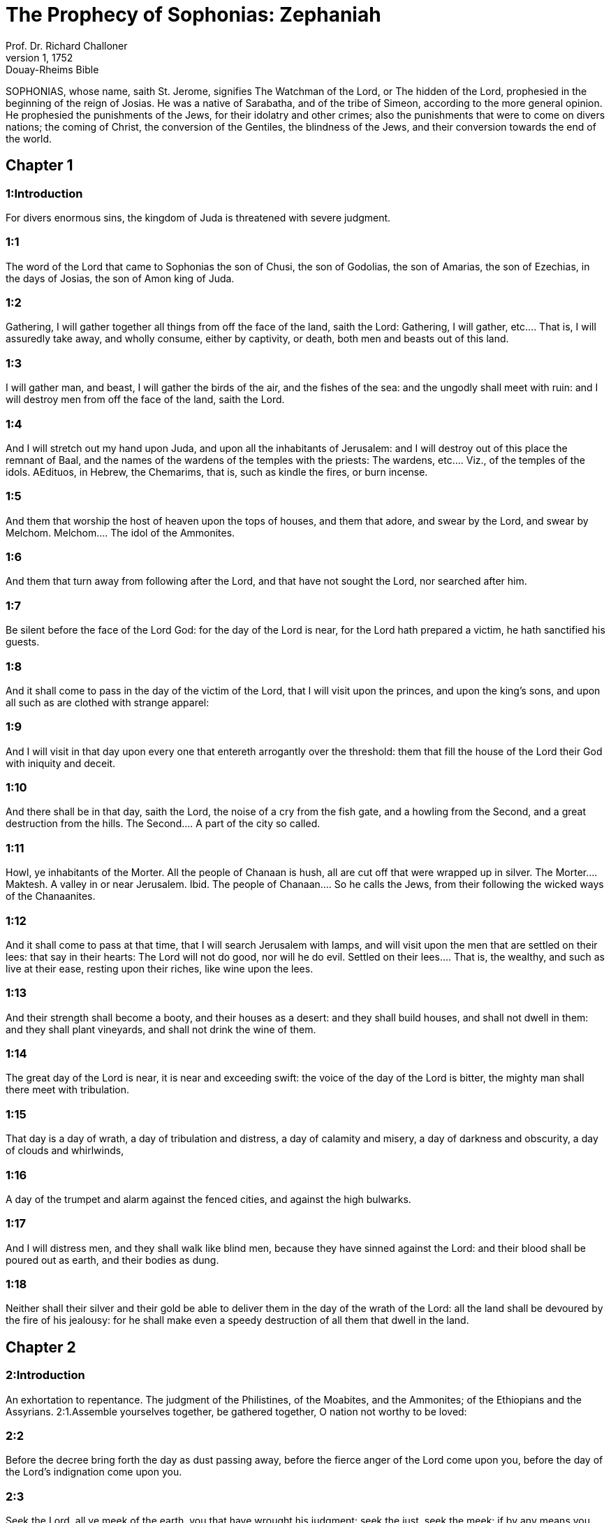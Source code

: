 = The Prophecy of Sophonias: Zephaniah
Prof. Dr. Richard Challoner
1, 1752: Douay-Rheims Bible
:title-logo-image: image:https://i.nostr.build/CHxPTVVe4meAwmKz.jpg[Bible Cover]
:description: Old Testament

SOPHONIAS, whose name, saith St. Jerome, signifies The Watchman of the Lord, or The hidden of the Lord, prophesied in the beginning of the reign of Josias. He was a native of Sarabatha, and of the tribe of Simeon, according to the more general opinion. He prophesied the punishments of the Jews, for their idolatry and other crimes; also the punishments that were to come on divers nations; the coming of Christ, the conversion of the Gentiles, the blindness of the Jews, and their conversion towards the end of the world.   

== Chapter 1

[discrete] 
=== 1:Introduction
For divers enormous sins, the kingdom of Juda is threatened with severe judgment.  

[discrete] 
=== 1:1
The word of the Lord that came to Sophonias the son of Chusi, the son of Godolias, the son of Amarias, the son of Ezechias, in the days of Josias, the son of Amon king of Juda.  

[discrete] 
=== 1:2
Gathering, I will gather together all things from off the face of the land, saith the Lord:  Gathering, I will gather, etc.... That is, I will assuredly take away, and wholly consume, either by captivity, or death, both men and beasts out of this land.  

[discrete] 
=== 1:3
I will gather man, and beast, I will gather the birds of the air, and the fishes of the sea: and the ungodly shall meet with ruin: and I will destroy men from off the face of the land, saith the Lord.  

[discrete] 
=== 1:4
And I will stretch out my hand upon Juda, and upon all the inhabitants of Jerusalem: and I will destroy out of this place the remnant of Baal, and the names of the wardens of the temples with the priests:  The wardens, etc.... Viz., of the temples of the idols. AEdituos, in Hebrew, the Chemarims, that is, such as kindle the fires, or burn incense.  

[discrete] 
=== 1:5
And them that worship the host of heaven upon the tops of houses, and them that adore, and swear by the Lord, and swear by Melchom.  Melchom.... The idol of the Ammonites.  

[discrete] 
=== 1:6
And them that turn away from following after the Lord, and that have not sought the Lord, nor searched after him.  

[discrete] 
=== 1:7
Be silent before the face of the Lord God: for the day of the Lord is near, for the Lord hath prepared a victim, he hath sanctified his guests.  

[discrete] 
=== 1:8
And it shall come to pass in the day of the victim of the Lord, that I will visit upon the princes, and upon the king’s sons, and upon all such as are clothed with strange apparel:  

[discrete] 
=== 1:9
And I will visit in that day upon every one that entereth arrogantly over the threshold: them that fill the house of the Lord their God with iniquity and deceit.  

[discrete] 
=== 1:10
And there shall be in that day, saith the Lord, the noise of a cry from the fish gate, and a howling from the Second, and a great destruction from the hills.  The Second.... A part of the city so called.  

[discrete] 
=== 1:11
Howl, ye inhabitants of the Morter. All the people of Chanaan is hush, all are cut off that were wrapped up in silver.  The Morter.... Maktesh. A valley in or near Jerusalem. Ibid. The people of Chanaan.... So he calls the Jews, from their following the wicked ways of the Chanaanites.  

[discrete] 
=== 1:12
And it shall come to pass at that time, that I will search Jerusalem with lamps, and will visit upon the men that are settled on their lees: that say in their hearts: The Lord will not do good, nor will he do evil.  Settled on their lees.... That is, the wealthy, and such as live at their ease, resting upon their riches, like wine upon the lees.  

[discrete] 
=== 1:13
And their strength shall become a booty, and their houses as a desert: and they shall build houses, and shall not dwell in them: and they shall plant vineyards, and shall not drink the wine of them.  

[discrete] 
=== 1:14
The great day of the Lord is near, it is near and exceeding swift: the voice of the day of the Lord is bitter, the mighty man shall there meet with tribulation.  

[discrete] 
=== 1:15
That day is a day of wrath, a day of tribulation and distress, a day of calamity and misery, a day of darkness and obscurity, a day of clouds and whirlwinds,  

[discrete] 
=== 1:16
A day of the trumpet and alarm against the fenced cities, and against the high bulwarks.  

[discrete] 
=== 1:17
And I will distress men, and they shall walk like blind men, because they have sinned against the Lord: and their blood shall be poured out as earth, and their bodies as dung.  

[discrete] 
=== 1:18
Neither shall their silver and their gold be able to deliver them in the day of the wrath of the Lord: all the land shall be devoured by the fire of his jealousy: for he shall make even a speedy destruction of all them that dwell in the land.   

== Chapter 2

[discrete] 
=== 2:Introduction
An exhortation to repentance. The judgment of the Philistines, of the Moabites, and the Ammonites; of the Ethiopians and the Assyrians.  2:1.Assemble yourselves together, be gathered together, O nation not worthy to be loved:  

[discrete] 
=== 2:2
Before the decree bring forth the day as dust passing away, before the fierce anger of the Lord come upon you, before the day of the Lord’s indignation come upon you.  

[discrete] 
=== 2:3
Seek the Lord, all ye meek of the earth, you that have wrought his judgment: seek the just, seek the meek: if by any means you may be hid in the day of the Lord’s indignation.  

[discrete] 
=== 2:4
For Gaza shall be destroyed, and Ascalon shall be a desert, they shall cast out Azotus at noonday, and Accaron shall be rooted up.  

[discrete] 
=== 2:5
Woe to you that inhabit the sea coast, O nation of reprobates: the word of the Lord upon you, O Chanaan, the land of the Philistines, and I will destroy thee, so that there shall not be an inhabitant.  

[discrete] 
=== 2:6
And the sea coast shall be the resting place of shepherds, and folds for cattle:  

[discrete] 
=== 2:7
And it shall be the portion of him that shall remain of the house of Juda, there they shall feed: in the houses of Ascalon they shall rest in the evening: because the Lord their God will visit them, and bring back their captivity.  

[discrete] 
=== 2:8
I have heard the reproach of Moab, and the blasphemies of the children of Ammon, with which they reproached my people, and have magnified themselves upon their borders.  

[discrete] 
=== 2:9
Therefore as I live, saith the Lord of hosts the God of Israel, Moab shall be as Sodom, and the children of Ammon as Gomorrha, the dryness of thorns, and heaps of salt, and a desert even for ever: the remnant of my people shall make a spoil of them, and the residue of my nation shall possess them.  

[discrete] 
=== 2:10
This shall befall them for their pride: because they have blasphemed, and have been magnified against the people of the Lord of hosts.  

[discrete] 
=== 2:11
The Lord shall be terrible upon them, and shall consume all the gods of the earth: and they shall adore him every man from his own place, all the islands of the Gentiles.  

[discrete] 
=== 2:12
You Ethiopians, also shall be slain with my sword.  

[discrete] 
=== 2:13
And he will stretch out his hand upon the north, and will destroy Assyria: and he will make the beautiful city a wilderness, and as a place not passable, and as a desert.  The beautiful city, viz.... Ninive, which was destroyed soon after this, viz., in the sixteenth year of the reign of Josias.  

[discrete] 
=== 2:14
And flocks shall lie down in the midst thereof, all the beasts of the nations: and the bittern and the urchin shall lodge in the threshold thereof: the voice of the singing bird in the window, the raven on the upper post, for I will consume her strength.  

[discrete] 
=== 2:15
This is the glorious city that dwelt in security: that said in her heart: I am, and there is none beside me: how is she become a desert, a place for beasts to lie down in? every one that passeth by her shall hiss, and wag his hand.   

== Chapter 3

[discrete] 
=== 3:Introduction
A woe to Jerusalem for her sins. A prophecy of the conversion of the Gentiles, and of the poor of Israel: God shall be with them. The Jews shall be converted at last.  

[discrete] 
=== 3:1
Woe to the provoking and redeemed city, the dove.  

[discrete] 
=== 3:2
She hath not hearkened to the voice, neither hath she received discipline: she hath not trusted in the Lord, she drew not near to her God.  

[discrete] 
=== 3:3
Her princes are in the midst of her as roaring lions: her judges are evening wolves, they left nothing for the morning.  

[discrete] 
=== 3:4
Her prophets are senseless, men without faith: her priests have polluted the sanctuary, they have acted unjustly against the law.  

[discrete] 
=== 3:5
The just Lord is in the midst thereof, he will not do iniquity: in the morning, in the morning he will bring his judgment to light, and it shall not be hid: but the wicked man hath not known shame.  

[discrete] 
=== 3:6
I have destroyed the nations, and their towers are beaten down: I have made their ways desert, so that there is none that passeth by: their cities are desolate, there is not a man remaining, nor any inhabitant.  

[discrete] 
=== 3:7
I said: Surely thou wilt fear me, thou wilt receive correction: and her dwelling shall not perish, for all things wherein I have visited her: but they rose early, and corrupted all their thoughts.  

[discrete] 
=== 3:8
Wherefore expect me, saith the Lord, in the day of my resurrection that is to come, for my judgment is to assemble the Gentiles, and to gather the kingdoms: and to pour upon them my indignation, all my fierce anger: for with the fire of my jealousy shall all the earth be devoured.  

[discrete] 
=== 3:9
Because then I will restore to the people a chosen lip, that all may call upon the name of the Lord, and may serve him with one shoulder.  

[discrete] 
=== 3:10
From beyond the rivers of Ethiopia, shall my suppliants, the children of my dispersed people, bring me an offering.  

[discrete] 
=== 3:11
In that day thou shalt not be ashamed for all thy doings, wherein thou hast transgressed against me for then I will take away out of the midst of thee thy proud boasters, and thou shalt no more be lifted up because of my holy mountain.  

[discrete] 
=== 3:12
And I will leave in the midst of thee a poor and needy people: and they shall hope in the name of the Lord.  

[discrete] 
=== 3:13
The remnant of Israel shall not do iniquity, nor speak lies, nor shall a deceitful tongue be found in their mouth: for they shall feed, and shall lie down, and there shall be none to make them afraid.  

[discrete] 
=== 3:14
Give praise, O daughter of Sion: shout, O Israel: be glad, and rejoice with all thy heart, O daughter of Jerusalem.  

[discrete] 
=== 3:15
The Lord hath taken away thy judgment, he hath turned away thy enemies: the king of Israel, the Lord, is in the midst of thee, thou shalt fear evil no more.  

[discrete] 
=== 3:16
In that day it shall be said to Jerusalem: Fear not: to Sion: Let not thy hands be weakened.  

[discrete] 
=== 3:17
The Lord thy God in the midst of thee is mighty, he will save: he will rejoice over thee with gladness, he will be silent in his love, he will be joyful over thee in praise.  

[discrete] 
=== 3:18
The triflers that were departed from the law, I will gather together, because they were of thee: that thou mayest no more suffer reproach for them.  

[discrete] 
=== 3:19
Behold I will cut off all that have afflicted thee at that time: and I will save her that halteth, and will gather her that was cast out: and I will get them praise, and a name, in all the land where they had been put to confusion.  

[discrete] 
=== 3:20
At that time, when I will bring you: and at the time that I will gather you: for I will give you a name, and praise among all the people of the earth, when I shall have brought back your captivity before your eyes, saith the Lord. 